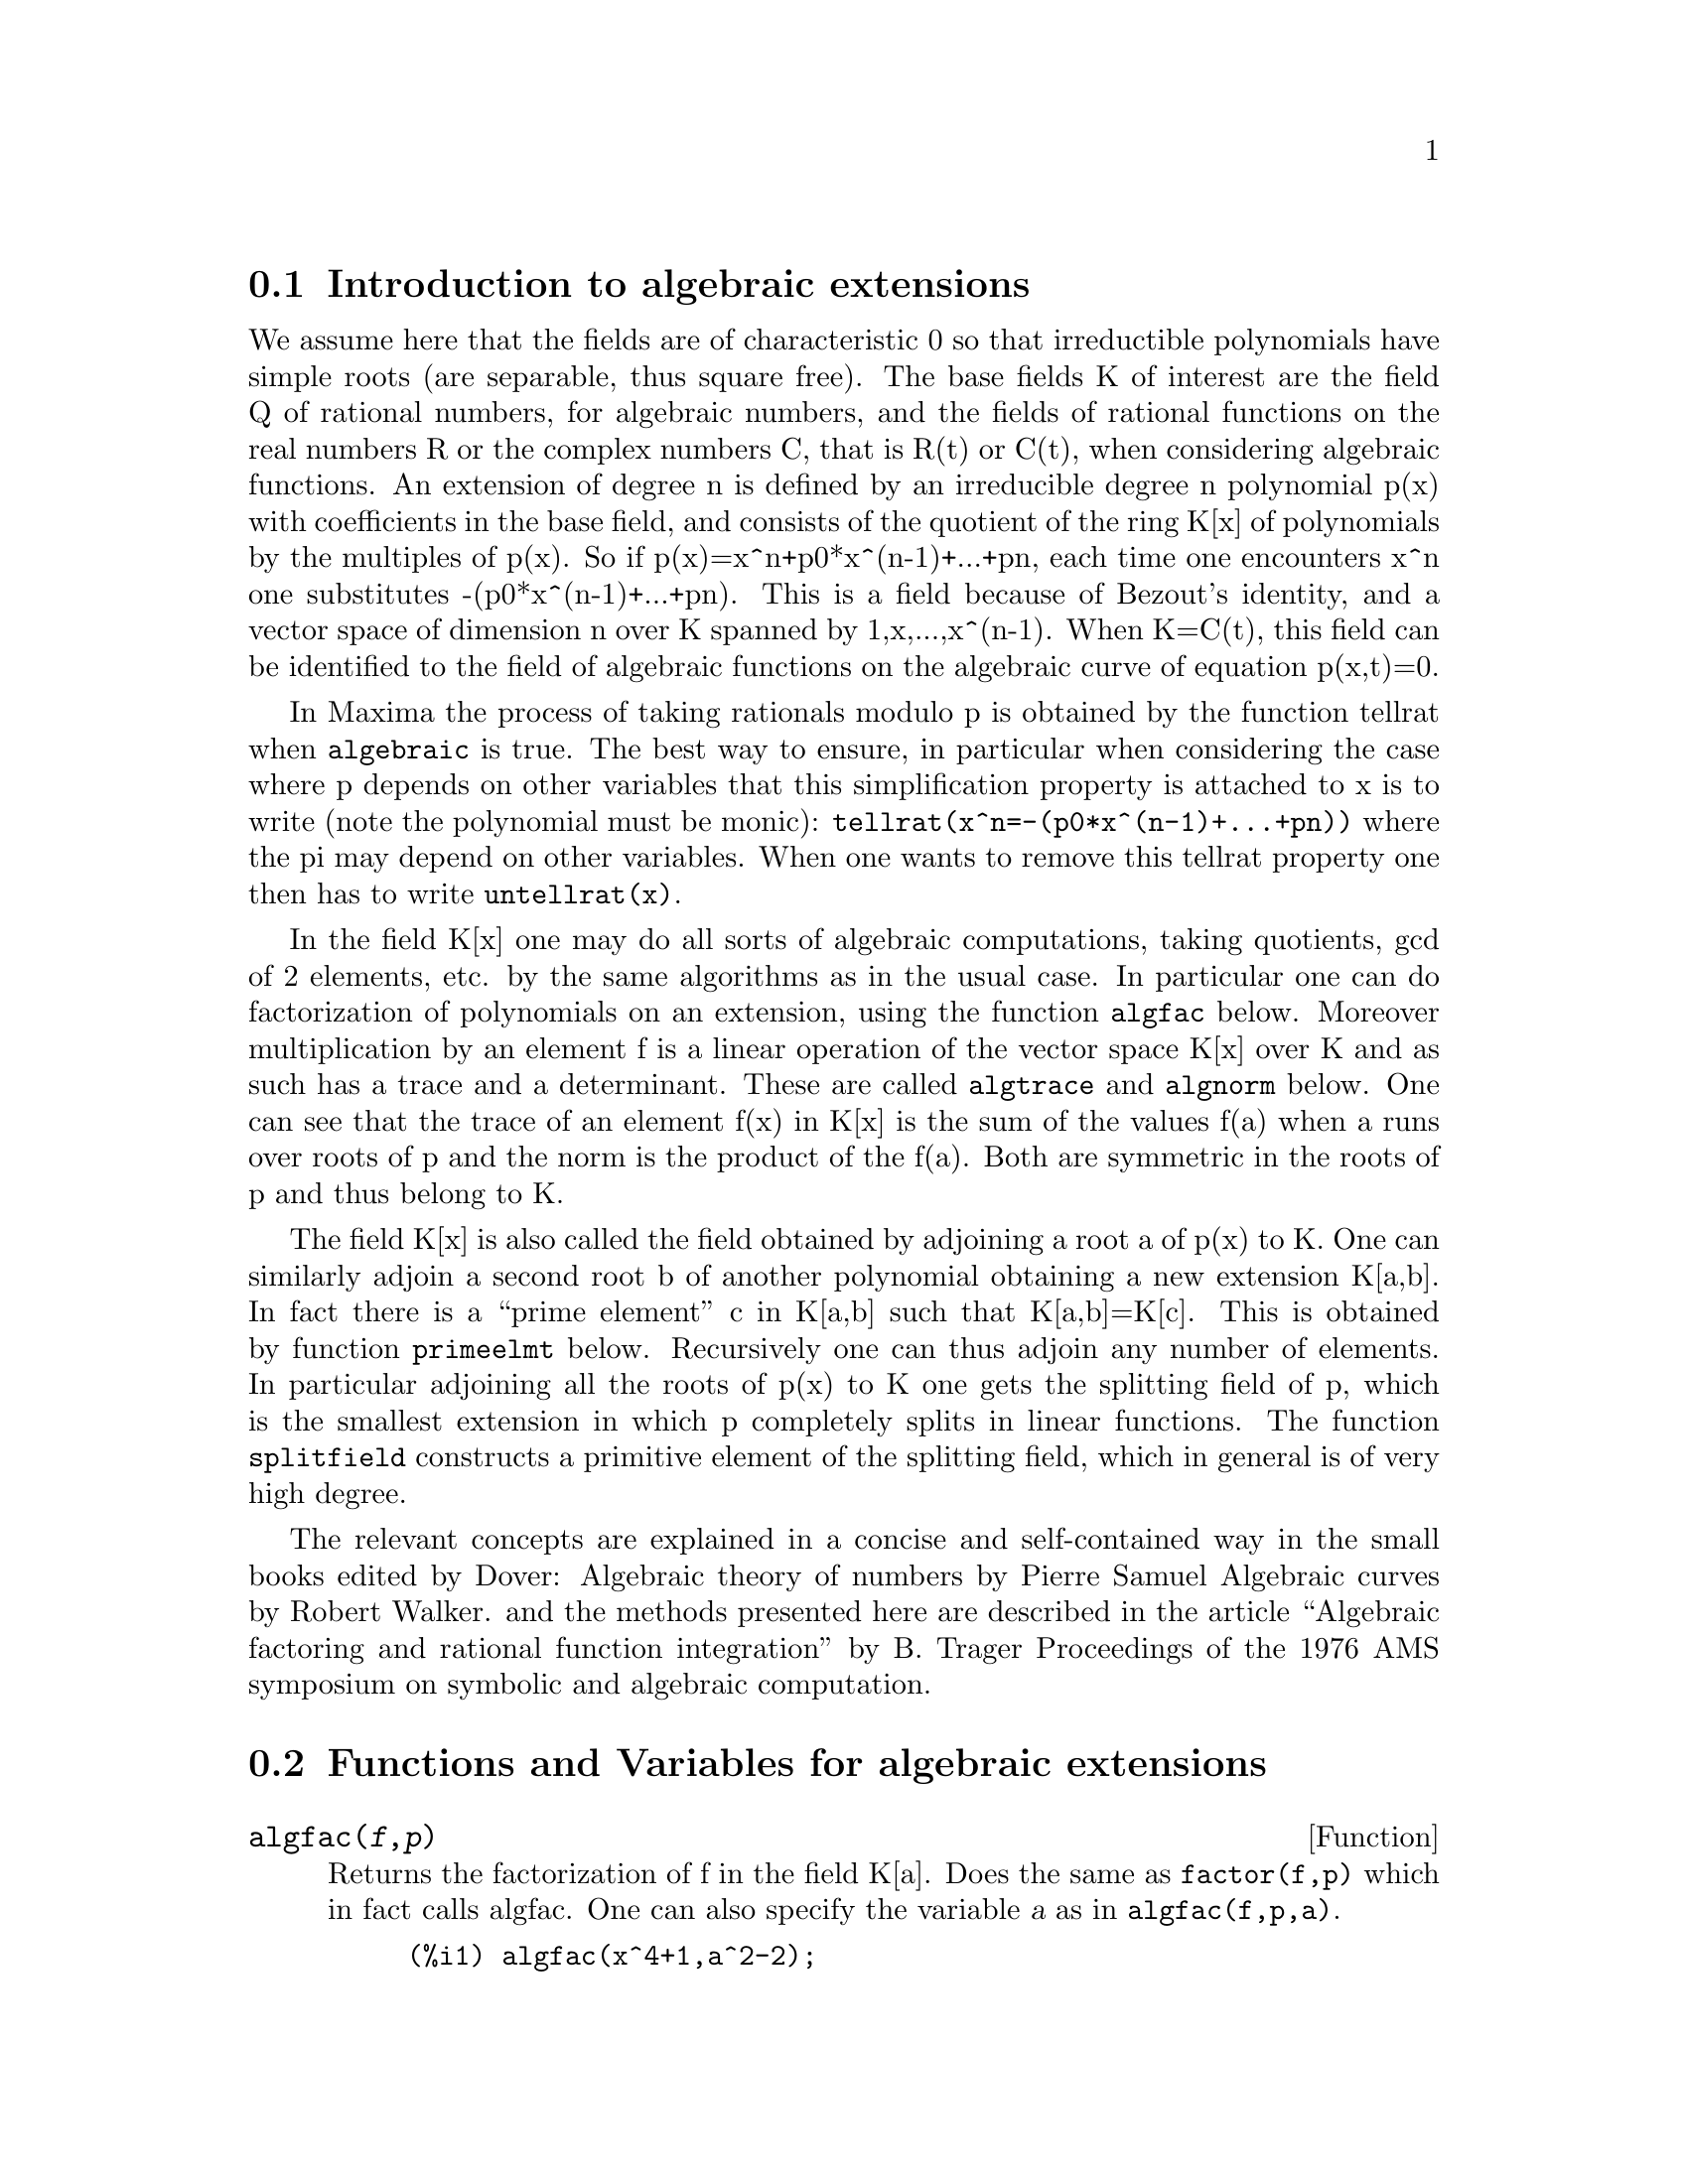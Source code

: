 @node Introduction to algebraic extensions, Functions and Variables for algebraic extensions, Functions and Variables for Polynomials, Polynomials
@section Introduction to algebraic extensions

We assume here that the fields are of characteristic 0 so that
irreductible polynomials have simple roots (are separable, thus square
free). The base fields K of interest are the field Q of rational
numbers, for algebraic numbers, and the fields of rational functions on
the real numbers R or the complex numbers C, that is R(t) or C(t), when
considering algebraic functions. An extension of degree n is defined by
an irreducible degree n polynomial p(x) with coefficients in the base
field, and consists of the quotient of the ring K[x] of polynomials by
the multiples of p(x). So if p(x)=x^n+p0*x^(n-1)+...+pn, each time one
encounters x^n one substitutes -(p0*x^(n-1)+...+pn). This is a field
because of Bezout's identity, and a vector space of dimension n over K
spanned by 1,x,...,x^(n-1).  When K=C(t), this field can be identified
to the field of algebraic functions on the algebraic curve of equation
p(x,t)=0.

In Maxima the process of taking rationals modulo p is obtained by the
function tellrat when @code{algebraic} is true. The best way to ensure,
in particular when considering the case where p depends on other
variables that this simplification property is attached to x is to write
(note the polynomial must be monic):
@code{tellrat(x^n=-(p0*x^(n-1)+...+pn))} where the pi may depend on
other variables. When one wants to remove this tellrat property one then
has to write @code{untellrat(x)}.


In the field K[x] one may do all sorts of algebraic computations, taking
quotients, gcd of 2 elements, etc. by the same algorithms as in the
usual case.  In particular one can do factorization of polynomials on an
extension, using the function @code{algfac} below.  Moreover
multiplication by an element f is a linear operation of the vector space
K[x] over K and as such has a trace and a determinant. These are called
@code{algtrace} and @code{algnorm} below. One can see that the trace of
an element f(x) in K[x] is the sum of the values f(a) when a runs over
roots of p and the norm is the product of the f(a). Both are symmetric
in the roots of p and thus belong to K.


The field K[x] is also called the field obtained by adjoining a root a
of p(x) to K. One can similarly adjoin a second root b of another
polynomial obtaining a new extension K[a,b]. In fact there is a ``prime
element'' c in K[a,b] such that K[a,b]=K[c]. This is obtained by
function @code{primeelmt} below. Recursively one can thus adjoin any
number of elements.  In particular adjoining all the roots of p(x) to K
one gets the splitting field of p, which is the smallest extension in
which p completely splits in linear functions. The function
@code{splitfield} constructs a primitive element of the splitting field,
which in general is of very high degree.

The relevant concepts are explained in a concise and self-contained way in the
small books edited by Dover:
Algebraic theory of numbers by Pierre Samuel
Algebraic curves by  Robert Walker.
and the methods presented here are described in the article
``Algebraic factoring and rational function integration'' by B. Trager
Proceedings of the 1976 AMS symposium on symbolic and algebraic computation.

@node  Functions and Variables for algebraic extensions, , Introduction to algebraic extensions, Polynomials
@section  Functions and Variables for algebraic extensions

@anchor{algfac}
@deffn {Function} algfac(@var{f},@var{p})

Returns the factorization of f in the field K[a]. Does the same
as @code{factor(f,p)} which in fact calls algfac. One can also
specify the variable @var{a} as in @code{algfac(f,p,a)}.

@example
(%i1) algfac(x^4+1,a^2-2);
                           2              2
(%o1)                    (x  - a x + 1) (x  + a x + 1)
(%i2) algfac(x^4-t*x^2+1,a^2-t-2,a);
                           2              2
(%o2)                    (x  - a x + 1) (x  + a x + 1)
@end example

In the second example note that @code{a=sqrt(2+t)}.
@end deffn

@anchor{algnorm}
@deffn {Function} algnorm(@var{f},@var{p},@var{a})
Returns the norm of the polynomial @code{f(a)} in the extension
obtained by a root @var{a} of polynomial @var{p}. The coefficients of
@var{f} may depend on other variables.

@example
(%i1) algnorm(x*a^2+y*a+z,a^2-2,a);
                            2              2      2
(%o1)/R/                   z  + 4 x z - 2 y  + 4 x
@end example

The norm is also the resultant of polynomials f and p, and the product
of the differences of the roots of f and p.
@end deffn


@anchor{algtrace}
@deffn {Function} algtrace(@var{f},@var{p},@var{a})
Returns the trace of the polynomial @code{f(a)} in the extension
obtained by a root @var{a} of polynomial @var{p}. The coefficients of
@var{f} may depend on other variables which remain ``inert''.

@example
(%i1) algtrace(x*a^5+y*a^3+z+1,a^2+a+1,a);
(%o1)/R/                       2 z + 2 y - x + 2
@end example
@end deffn

@anchor{bdiscr}
@deffn {Function} bdiscr(@var{args})
Computes the discriminant of a basis @code{x_i} in @code{K[a]} as
the determinant of the matrix of elements @code{trace(x_i*x_j)}.
The args are the elements of the basis followed by the minimal
polynomial.
@example
(%i1) bdiscr(1,x,x^2,x^3-2);
(%o1)/R/                             - 108
(%i2) poly_discriminant(x^3-2,x);
(%o2)                                - 108
@end example
A standard base in an extension of degree n is @code{1,x,...,x^(n-1)}.
In this case it is known that the discriminant of this base is the discriminant
of the minimal polynomial. This is checked in (%o2)

@end deffn


@anchor{primelmt}
@deffn {Function} primelmt(@var{f_b},@var{p_a},@var{c})
Computes a prime element for the extension of @code{K[a]} by a root
@var{b} of a polynomial @code{f_b(b)} whose coefficients may depend on
@var{a}. One assumes that @var{f_b} is square free. The function returns
an irreducible polynomial, a root of which generates @code{K[a,b]}, and
the expression of this primitive element in terms of @var{a} and
@var{b}

@example
(%i1) primelmt(b^2-a*b-1,a^2-2,c);
                              4       2
(%o1)                       [c  - 12 c  + 9, b + a]
(%i2) solve(b^2-sqrt(2)*b-1)[1];
                                  sqrt(6) - sqrt(2)
(%o2)                       b = - -----------------
                                          2
(%i3) primelmt(b^2-3,a^2-2,c);
                              4       2
(%o3)                       [c  - 10 c  + 1, b + a]
(%i4) factor(c^4-12*c^2+9,a^4-10*a^2+1);
                 3    2                       3    2
(%o4) ((4 c - 3 a  - a  + 27 a + 5) (4 c - 3 a  + a  + 27 a - 5)
                           3    2                       3    2
                 (4 c + 3 a  - a  - 27 a + 5) (4 c + 3 a  + a  - 27 a - 5))/256
(%i5) primelmt(b^3-3,a^2-2,c);
                   6      4      3       2
(%o5)            [c  - 6 c  - 6 c  + 12 c  - 36 c + 1, b + a]
(%i6) factor(b^3-3,%[1]);
            5       4        3        2
(%o6) ((48 c  + 27 c  - 320 c  - 468 c  + 124 c + 755 b - 1092)
           5        5         4       4          3        3          2        2
 ((- 48 b c ) - 54 c  - 27 b c  + 64 c  + 320 b c  + 360 c  + 468 b c  + 149 c
                           2
 - 124 b c - 1272 c + 755 b  + 1092 b + 1606))/570025
@end example
In (%1) f_b depends on a. Using solve, the solution depends on sqrt(2) and sqrt(3).
In (%o3) K[sqrt(2),sqrt(3)] is computed and we see that the the primitive polynomial
in (%o1) factorizes completely here. In (%i5) we compute K[sqrt(2),3^(1/3)] and we see
that b^3-3 gets one factor in this extension. If we assume this extension is real,
the two other factors are complex.

@end deffn

@anchor{splitfield}
@deffn {Function} splitfield(@var{p},@var{x})
Computes the splitting field of the polynomial @code{p(x)}.
In the generic case it is of degree @code{n!} in terms of the degree
of @var{p}, but may be of lower order if the Galois group of @var{p}
is a strict subgroup of the group of permutations of @var{n}
elements. The function returns a primitive polynomial for this extension
and the expressions of the roots of @var{p} as polynomials of a root
of this primitive polynomial. The polynomial @var{f} may be
irreducible or factorizable.

@example
(%i1) splitfield(x^3+x+1,x);
                                              4         2
              6         4         2       alg1  + 5 alg1  - 9 alg1 + 4
(%o1)/R/ [alg1  + 6 alg1  + 9 alg1  + 31, ----------------------------, 
                                                       18
                                 4         2          4         2
                             alg1  + 5 alg1  + 4  alg1  + 5 alg1  + 9 alg1 + 4
                           - -------------------, ----------------------------]
                                      9                        18
(%i2) splitfield(x^4+10*x^2-96*x-71,x)[1];
             8           6           5            4             3
(%o2)/R/ alg2  + 148 alg2  - 576 alg2  + 9814 alg2  - 42624 alg2
                                                    2
                                       + 502260 alg2  + 1109952 alg2 + 18860337
@end example

In the first case we have the primitive polynomial of degree 6 and the 3 roots
of the third degree equations in terms of a variable @var{alg1} produced by
the system. In the second case the primitive polynomial is of degree 8
instead of 24, because the Galois group of the equation is reduced to D8
since there are relations between the roots.

@end deffn

